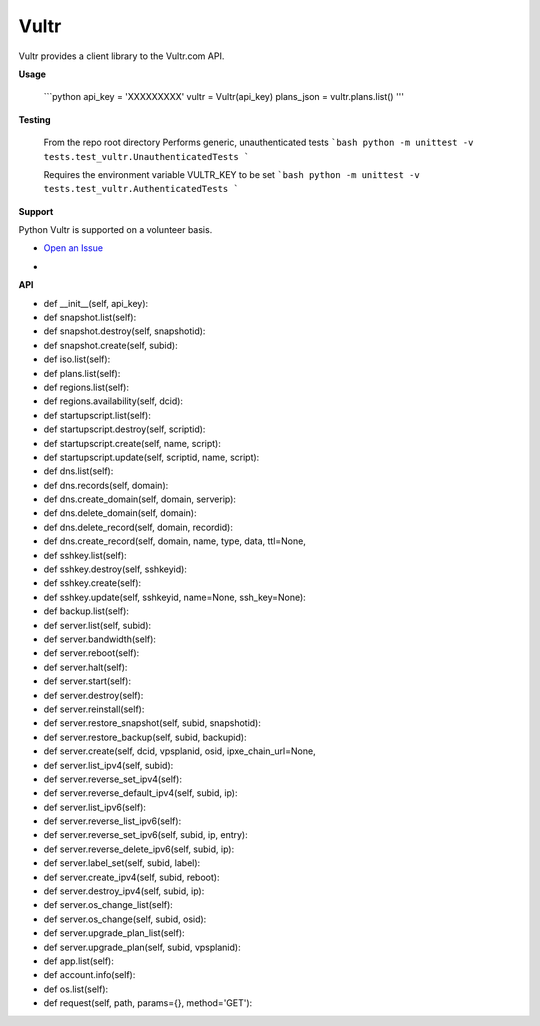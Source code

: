 Vultr
=====
.. image:: https://travis-ci.org/spry-group/python-vultr.svg?branch=master
    :target: https://travis-ci.org/spry-group/python-vultr

Vultr provides a client library to the Vultr.com API.

**Usage**


    ```python
    api_key = 'XXXXXXXXX'
    vultr = Vultr(api_key)
    plans_json = vultr.plans.list()
    '''


**Testing**

    From the repo root directory
    Performs generic, unauthenticated tests
    ```bash
    python -m unittest -v tests.test_vultr.UnauthenticatedTests
    ```

    Requires the environment variable VULTR_KEY to be set
    ```bash
    python -m unittest -v tests.test_vultr.AuthenticatedTests
    ```


**Support**


Python Vultr is supported on a volunteer basis.

* `Open an Issue <https://github.com/spry-group/python-vultr/issues/new>`_

* .. image:: https://badges.gitter.im/Join%20Chat.svg
      :target: https://gitter.im/spry-group/python-vultr


**API**


* def __init__(self, api_key):
* def snapshot.list(self):
* def snapshot.destroy(self, snapshotid):
* def snapshot.create(self, subid):
* def iso.list(self):
* def plans.list(self):
* def regions.list(self):
* def regions.availability(self, dcid):
* def startupscript.list(self):
* def startupscript.destroy(self, scriptid):
* def startupscript.create(self, name, script):
* def startupscript.update(self, scriptid, name, script):
* def dns.list(self):
* def dns.records(self, domain):
* def dns.create_domain(self, domain, serverip):
* def dns.delete_domain(self, domain):
* def dns.delete_record(self, domain, recordid):
* def dns.create_record(self, domain, name, type, data, ttl=None,
* def sshkey.list(self):
* def sshkey.destroy(self, sshkeyid):
* def sshkey.create(self):
* def sshkey.update(self, sshkeyid, name=None, ssh_key=None):
* def backup.list(self):
* def server.list(self, subid):
* def server.bandwidth(self):
* def server.reboot(self):
* def server.halt(self):
* def server.start(self):
* def server.destroy(self):
* def server.reinstall(self):
* def server.restore_snapshot(self, subid, snapshotid):
* def server.restore_backup(self, subid, backupid):
* def server.create(self, dcid, vpsplanid, osid, ipxe_chain_url=None,
* def server.list_ipv4(self, subid):
* def server.reverse_set_ipv4(self):
* def server.reverse_default_ipv4(self, subid, ip):
* def server.list_ipv6(self):
* def server.reverse_list_ipv6(self):
* def server.reverse_set_ipv6(self, subid, ip, entry):
* def server.reverse_delete_ipv6(self, subid, ip):
* def server.label_set(self, subid, label):
* def server.create_ipv4(self, subid, reboot):
* def server.destroy_ipv4(self, subid, ip):
* def server.os_change_list(self):
* def server.os_change(self, subid, osid):
* def server.upgrade_plan_list(self):
* def server.upgrade_plan(self, subid, vpsplanid):
* def app.list(self):
* def account.info(self):
* def os.list(self):
* def request(self, path, params={}, method='GET'):
